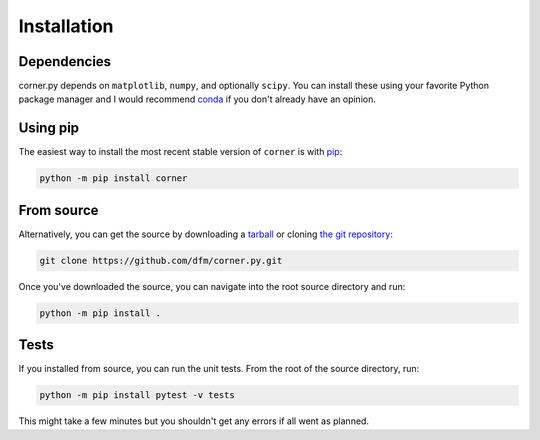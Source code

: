 .. _install:

Installation
============

Dependencies
------------

corner.py depends on ``matplotlib``, ``numpy``, and optionally ``scipy``. You
can install these using your favorite Python package manager and I would
recommend `conda <http://conda.pydata.org/docs/>`_ if you don't already have
an opinion.

Using pip
---------

The easiest way to install the most recent stable version of ``corner`` is
with `pip <http://www.pip-installer.org/>`_:

.. code-block:: bash

    python -m pip install corner


From source
-----------

Alternatively, you can get the source by downloading a `tarball
<https://github.com/dfm/corner.py/tarball/master>`_ or cloning `the git
repository <https://github.com/dfm/corner.py>`_:

.. code-block:: bash

    git clone https://github.com/dfm/corner.py.git

Once you've downloaded the source, you can navigate into the root source
directory and run:

.. code-block:: bash

    python -m pip install .


Tests
-----

If you installed from source, you can run the unit tests. From the root of the
source directory, run:

.. code-block:: bash

    python -m pip install pytest -v tests

This might take a few minutes but you shouldn't get any errors if all went
as planned.
